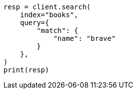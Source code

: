 // This file is autogenerated, DO NOT EDIT
// quickstart/getting-started.asciidoc:244

[source, python]
----
resp = client.search(
    index="books",
    query={
        "match": {
            "name": "brave"
        }
    },
)
print(resp)
----
